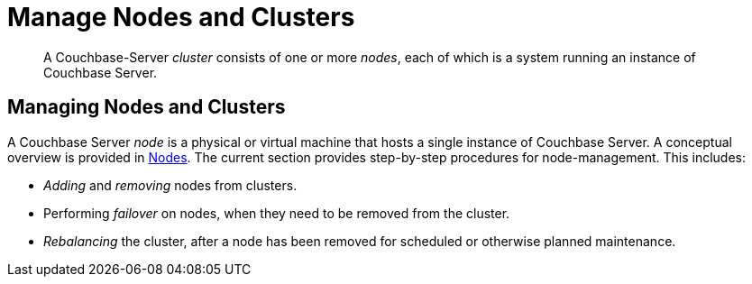 = Manage Nodes and Clusters

[abstract]
A Couchbase-Server _cluster_ consists of one or more _nodes_, each of which
is a system running an instance of Couchbase Server.

[#managing-nodes-and-clusters]
== Managing Nodes and Clusters

A Couchbase Server _node_ is a physical or virtual machine that hosts a
single instance of Couchbase Server. A conceptual overview is provided in
xref:understanding-couchbase:clusters-and-availability/nodes.adoc[Nodes].
The current section provides step-by-step procedures for node-management.
This includes:

* _Adding_ and _removing_ nodes from clusters.
* Performing _failover_ on nodes, when they need to be removed from
the cluster.
* _Rebalancing_ the cluster, after a node has been removed for scheduled or
otherwise planned maintenance.
